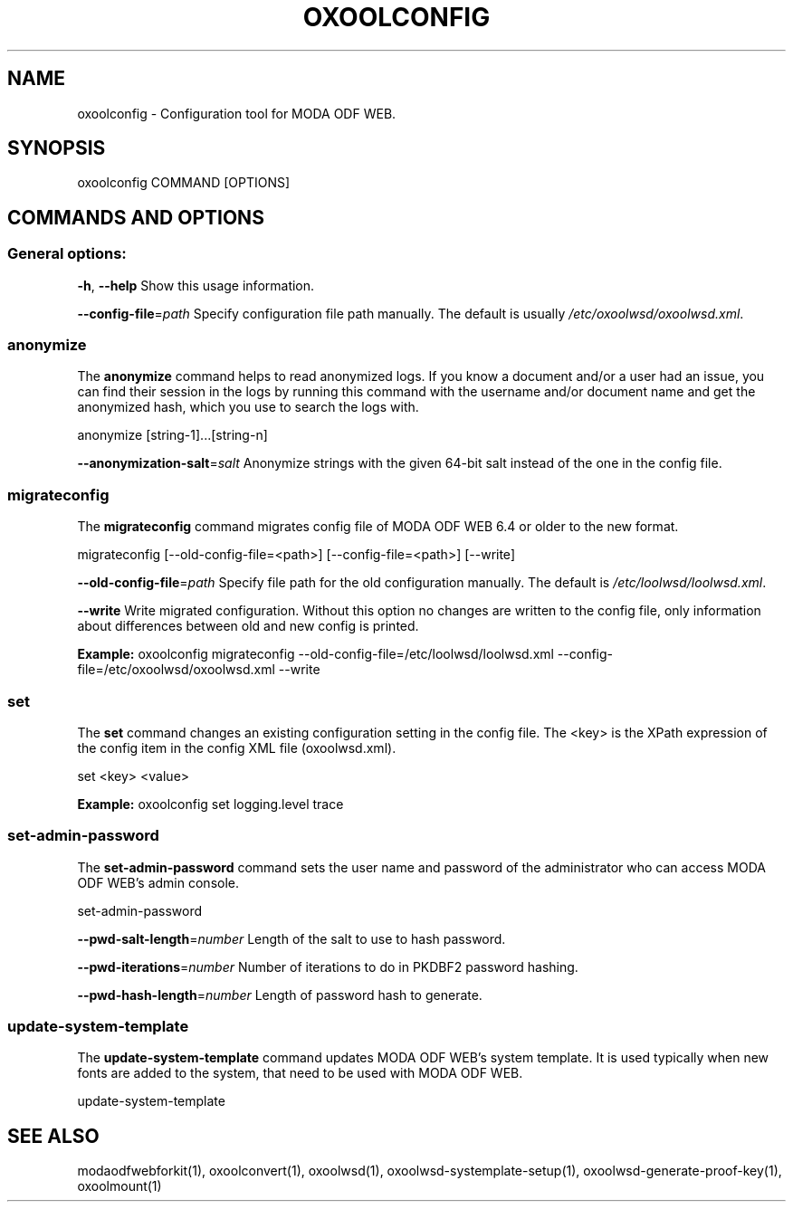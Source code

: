 .TH OXOOLCONFIG "1" "Nov 2021" "oxoolconfig" "User Commands"
.SH NAME
oxoolconfig \- Configuration tool for MODA ODF WEB.
.SH SYNOPSIS
oxoolconfig COMMAND [OPTIONS]
.SH COMMANDS AND OPTIONS
.PP
.SS "General options:"
\fB\-h\fR, \fB\-\-help\fR                Show this usage information.
.PP
\fB\-\-config\-file\fR=\fIpath\fR        Specify configuration file path manually. The default is usually \fI/etc/oxoolwsd/oxoolwsd.xml\fR.
.SS "anonymize"
The \fBanonymize\fR command helps to read anonymized logs. If you know a document and/or a user had an issue, you can find their session in the logs by running this command with the username and/or document name and get the anonymized hash, which you use to search the logs with.
.PP
anonymize [string\-1]...[string\-n]
.PP
\fB\-\-anonymization\-salt\fR=\fIsalt\fR Anonymize strings with the given 64-bit salt instead of the one in the config file.
.PP
.SS "migrateconfig"
The \fBmigrateconfig\fR command migrates config file of MODA ODF WEB 6.4 or older to the new format.
.PP
migrateconfig [\-\-old\-config\-file=<path>] [\-\-config\-file=<path>] [\-\-write]
.PP
\fB\-\-old\-config\-file\fR=\fIpath\fR    Specify file path for the old configuration manually. The default is \fI/etc/loolwsd/loolwsd.xml\fR.
.PP
\fB\-\-write\fR                   Write migrated configuration. Without this option no changes are written to the config file, only information about differences between old and new config is printed.
.PP
\fBExample:\fR oxoolconfig migrateconfig \-\-old\-config\-file=/etc/loolwsd/loolwsd.xml \-\-config\-file=/etc/oxoolwsd/oxoolwsd.xml \-\-write
.PP
.SS "set"
The \fBset\fR command changes an existing configuration setting in the config file. The <key> is the XPath expression of the config item in the config XML file (oxoolwsd.xml).
.PP
set <key> <value>
.PP
\fBExample:\fR oxoolconfig set logging.level trace
.PP
.SS "set\-admin\-password"
The \fBset\-admin\-password\fR command sets the user name and password of the administrator who can access MODA ODF WEB's admin console.
.PP
set\-admin\-password
.PP
\fB\-\-pwd\-salt\-length\fR=\fInumber\fR  Length of the salt to use to hash password.
.PP
\fB\-\-pwd\-iterations\fR=\fInumber\fR   Number of iterations to do in PKDBF2 password hashing.
.PP
\fB\-\-pwd\-hash\-length\fR=\fInumber\fR  Length of password hash to generate.
.PP
.SS "update\-system\-template"
The \fBupdate\-system\-template\fR command updates MODA ODF WEB's system template. It is used typically when new fonts are added to the system, that need to be used with MODA ODF WEB.
.PP
update\-system\-template
.PP
.SH "SEE ALSO"
modaodfwebforkit(1), oxoolconvert(1), oxoolwsd(1), oxoolwsd-systemplate-setup(1), oxoolwsd-generate-proof-key(1), oxoolmount(1)
